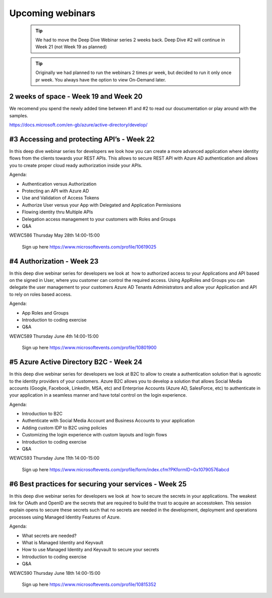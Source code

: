 Upcoming webinars
=================


  .. tip:: We had to move the Deep Dive Webinar series 2 weeks back. Deep Dive #2 will continue in Week 21 (not Week 19 as planned)


  .. tip:: Originally we had planned to run the webinars 2 times pr week, 
           but decided to run it only once pr week. You always have the option 
           to view On-Demand later.


2 weeks of space - Week 19 and Week 20
--------------------------------------

We recomend you spend the newly added time between #1 and #2 to read our doucumentation or play around with the samples.

https://docs.microsoft.com/en-gb/azure/active-directory/develop/





#3 Accessing and protecting API’s - Week 22
-------------------------------------------

In this deep dive webinar series for developers we look how you can create a more advanced application where identity flows from the clients towards your REST APIs. This allows to secure REST API with Azure AD authentication and allows you to create proper cloud ready authorization inside your APIs.

Agenda:

* Authentication versus Authorization
* Protecting an API with Azure AD 
* Use and Validation of Access Tokens 
* Authorize User versus your App with Delegated and Application Permissions
* Flowing identity thru Multiple APIs 
* Delegation access management to your customers with Roles and Groups
* Q&A


WEWC586 Thursday May 28th 14:00-15:00

    Sign up here https://www.microsoftevents.com/profile/10619025  


#4 Authorization  - Week 23
---------------------------

In this deep dive webinar series for developers we look at  how to authorized access to your Applications and API based on the signed in User, where you customer can control the required access. Using AppRoles and Groups you can delegate the user management to your customers Azure AD Tenants Administrators and allow your Application and API to rely on roles based access.

Agenda:

* App Roles and Groups
* Introduction to coding exercise
* Q&A



WEWC589 Thursday June 4th 14:00-15:00

    Sign up here https://www.microsoftevents.com/profile/10801900  


#5 Azure Active Directory B2C - Week 24
---------------------------------------

In this deep dive webinar series for developers we look at B2C to allow to create a authentication solution that is agnostic to the identity providers of your customers. Azure B2C allows you to develop a solution that allows Social Media accounts (Google, Facebook, LinkedIn, MSA, etc) and Enterprise Accounts (Azure AD, SalesForce, etc) to authenticate in your application in a seamless manner and have total control on the login experience.


Agenda:

* Introduction to B2C
* Authenticate with Social Media Account and Business Accounts to your application
* Adding custom IDP to B2C using policies
* Customizing the login experience with custom layouts and login flows
* Introduction to coding exercise
* Q&A


WEWC593 Thursday June 11th 14:00-15:00

    Sign up here https://www.microsoftevents.com/profile/form/index.cfm?PKformID=0x10790576abcd



#6 Best practices for securing your services - Week 25
------------------------------------------------------

In this deep dive webinar series for developers we look at  how to secure the secrets in your applications. The weakest link for OAuth and OpenID are the secrets that are required to build the trust to acquire an accesstoken. This session explain opens to secure these secrets such that no secrets are needed in the development, deployment and operations processes using Managed Identity Features of Azure.

Agenda:

* What secrets are needed?
* What is Managed Identity and Keyvault
* How to use Managed Identity and Keyvault to secure your secrets
* Introduction to coding exercise
* Q&A


WEWC590 Thursday June 18th 14:00-15:00

    Sign up here https://www.microsoftevents.com/profile/10815352 

